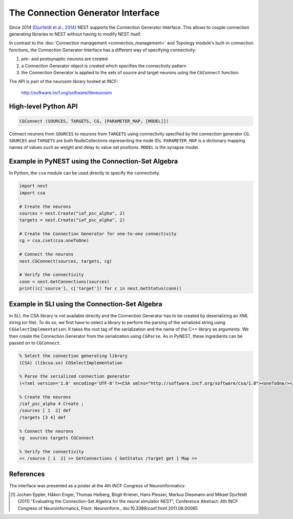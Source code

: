 The Connection Generator Interface
==================================

Since 2014 (`Djurfeldt et al.,
2014 <http://dx.doi.org/10.3389/fninf.2014.00043>`__) NEST supports the
Connection Generator Interface. This allows to couple connection
generating libraries to NEST without having to modify NEST itself.

In contrast to the :doc:`Connection management <connection_management>` and
Topology module's built-in connection functions, the Connection Generator
Interface has a different way of specifying connectivity:

1. pre- and postsynaptic neurons are created
2. a Connection Generator object is created which specifies the
   connectivity pattern
3. the Connection Generator is applied to the sets of source and target
   neurons using the ``CGConnect`` function.

The API is part of the neurosim library hosted at INCF:

  http://software.incf.org/software/libneurosim


High-level Python API
---------------------

.. code-block:: python

   CGConnect (SOURCES, TARGETS, CG, [PARAMETER_MAP, [MODEL]])

Connect neurons from ``SOURCES`` to neurons from ``TARGETS`` using
connectivity specified by the connection generator ``CG``. ``SOURCES`` and
``TARGETS`` are both NodeCollections representing the node IDs. ``PARAMETER_MAP``
is a dictionary mapping names of values such as weight and delay to
value set positions. ``MODEL`` is the synapse model.


Example in PyNEST using the Connection-Set Algebra
--------------------------------------------------

In Python, the ``csa`` module can be used directly to specify the
connectivity.

.. code:: python

   import nest
   import csa

   # Create the neurons
   sources = nest.Create("iaf_psc_alpha", 2)
   targets = nest.Create("iaf_psc_alpha", 2)

   # Create the Connection Generator for one-to-one connectivity
   cg = csa.cset(csa.oneToOne)

   # Connect the neurons
   nest.CGConnect(sources, targets, cg)

   # Verify the connectivity
   conn = nest.GetConnections(sources)
   print((c['source'], c['target']) for c in nest.GetStatus(conn))


Example in SLI using the Connection-Set Algebra
-----------------------------------------------

In SLI, the CSA library is not available directly and the Connection
Generator has to be created by deserializing an XML string (or file). To
do so, we first have to select a library to perform the parsing of the
serialized string using ``CGSelectImplementation``. It takes the root
tag of the serialization and the name of the C++ library as arguments.
We then create the Connection Generator from the serialization using
``CGParse``. As in PyNEST, these ingredients can be passed on to
``CGConnect``.

.. code:: postscript

   % Select the connection generating library
   (CSA) (libcsa.so) CGSelectImplementation

   % Parse the serialized connection generator
   (<?xml version='1.0' encoding='UTF-8'?><CSA xmlns="http://software.incf.org/software/csa/1.0"><oneToOne/></CSA>) CGParse /cg Set

   % Create the neurons
   /iaf_psc_alpha 4 Create ;
   /sources [ 1  2] def
   /targets [3 4] def

   % Connect the neurons
   cg  sources targets CGConnect

   % Verify the connectivity
   << /source [ 1  2] >> GetConnections { GetStatus /target get } Map ==


References
----------

The interface was presented as a poster at the 4th INCF Congress of
Neuroinformatics:

.. [1] Jochen Eppler, Håkon Enger, Thomas Heiberg, Birgit Kriener, Hans
       Plesser, Markus Diesmann and Mikael Djurfeldt (2011) "Evaluating the
       Connection-Set Algebra for the neural simulator NEST", Conference
       Abstract: 4th INCF Congress of Neuroinformatics, Front. Neuroinform.,
       doi:10.3389/conf.fninf.2011.08.00085


